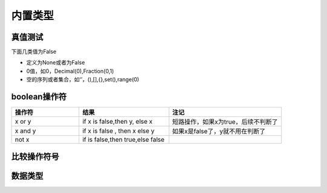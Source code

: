 内置类型
========================================

真值测试
----------------------------------------

下面几类值为False

- 定义为None或者为False
- 0值，如0，Decimal(0),Fraction(0,1)
- 空的序列或者集合，如‘’，(),[],{},set(),range(0)

boolean操作符
-------------------------------------------

.. csv-table::
   :header: "操作符","结果","注记"
   :widths: 30,40,50

   "x or y", "if x is false,then y, else x","短路操作，如果x为true，后续不判断了"
   "x and y","if x is false , then x else y","如果x是false了，y就不用在判断了"
   "not x","if is false,then true,else false",""

比较操作符号
-------------------------------------------

.. csv-table::
   :header: "操作符","描述"，"对应类方法"
   :widths: 30,40,30

    "<",	    "小于","__lt__()"
    "<=",	    "小于等于","__le__()"
    ">",	    "大于","__gt__()"
    ">=",	    "大于等于","__ge__()"
    "==",	    "等于","__eq__()"
    "!=",	    "不等于","__ne__()"
    "is",	    "对象识别","无"
    "is not",	"反向的对象识别","无"

数据类型
-------------------------------------------

